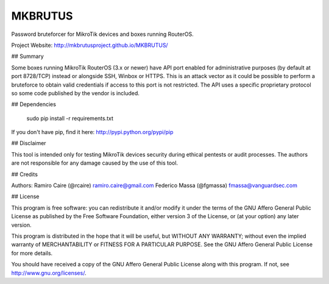 MKBRUTUS
========

Password bruteforcer for MikroTik devices and boxes running RouterOS.

Project Website: http://mkbrutusproject.github.io/MKBRUTUS/

## Summary

Some boxes running MikroTik RouterOS (3.x or newer) have API port enabled for administrative purposes (by default at port 8728/TCP) instead or alongside SSH, Winbox or HTTPS. This is an attack vector as it could be possible to perform a bruteforce to obtain valid credentials if access to this port is not restricted. The API uses a specific proprietary protocol so some code published by the vendor is included.

## Dependencies

    sudo pip install -r requirements.txt

If you don't have pip, find it here: http://pypi.python.org/pypi/pip

## Disclaimer

This tool is intended only for testing MikroTik devices security during ethical pentests or audit processes.
The authors are not responsible for any damage caused by the use of this tool.

## Credits

Authors:
Ramiro Caire (@rcaire) ramiro.caire@gmail.com
Federico Massa (@fgmassa) fmassa@vanguardsec.com

## License

This program is free software: you can redistribute it and/or modify it under the terms of the GNU Affero General Public License as published by the Free Software Foundation, either version 3 of the License, or (at your option) any later version.

This program is distributed in the hope that it will be useful, but WITHOUT ANY WARRANTY; without even the implied warranty of MERCHANTABILITY or FITNESS FOR A PARTICULAR PURPOSE. See the GNU Affero General Public License for more details.

You should have received a copy of the GNU Affero General Public License along with this program. If not, see http://www.gnu.org/licenses/.
